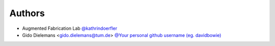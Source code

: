 
Authors
=======

* Augmented Fabrication Lab `@kathrindoerfler <https://github.com/augmentedfabricationlab>`_
* Gido Dielemans <gido.dielemans@tum.de> `@Your personal github username (eg. davidbowie) <https://github.com/Your personal github username (eg. davidbowie)>`_
